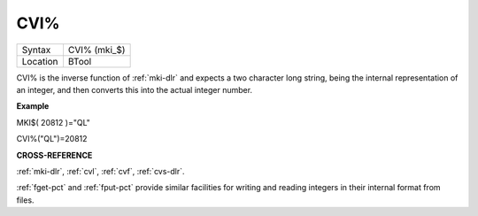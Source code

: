 ..  _cvi-pct:

CVI%
====

+----------+-------------------------------------------------------------------+
| Syntax   |  CVI% (mki\_$)                                                    |
+----------+-------------------------------------------------------------------+
| Location |  BTool                                                            |
+----------+-------------------------------------------------------------------+

CVI% is the inverse function of :ref:`mki-dlr` and expects a two character long
string, being the internal representation of an integer, and then
converts this into the actual integer number.

**Example**

MKI$( 20812 )="QL"

CVI%("QL")=20812

**CROSS-REFERENCE**

:ref:`mki-dlr`, :ref:`cvl`,
:ref:`cvf`, :ref:`cvs-dlr`.

:ref:`fget-pct` and :ref:`fput-pct`
provide similar facilities for writing and reading integers in their
internal format from files.

